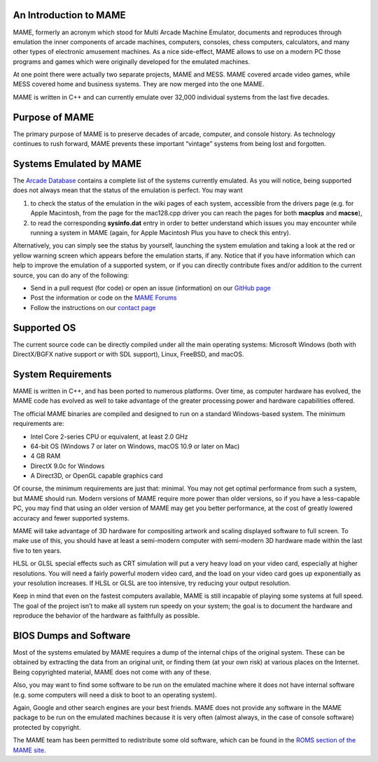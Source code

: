An Introduction to MAME
-----------------------

MAME, formerly an acronym which stood for Multi Arcade Machine Emulator,
documents and reproduces through emulation the inner components of arcade
machines, computers, consoles, chess computers, calculators, and many other
types of electronic amusement machines. As a nice side-effect, MAME allows to
use on a modern PC those programs and games which were originally developed for
the emulated machines.

At one point there were actually two separate projects, MAME and MESS. MAME
covered arcade video games, while MESS covered home and business systems. They
are now merged into the one MAME.

MAME is written in C++ and can currently emulate over 32,000 individual systems
from the last five decades.


Purpose of MAME
---------------

The primary purpose of MAME is to preserve decades of arcade, computer, and
console history. As technology continues to rush forward, MAME prevents these
important “vintage” systems from being lost and forgotten.


Systems Emulated by MAME
------------------------

The `Arcade Database <http://adb.arcadeitalia.net/>`_  contains a complete list
of the systems currently emulated. As you will notice, being supported does not
always mean that the status of the emulation is perfect. You may want

1. to check the status of the emulation in the wiki pages of each system,
   accessible from the drivers page (e.g. for Apple Macintosh, from the page for
   the mac128.cpp driver you can reach the pages for both **macplus** and
   **macse**),
2. to read the corresponding **sysinfo.dat** entry in order to better understand
   which issues you may encounter while running a system in MAME (again, for
   Apple Macintosh Plus you have to check this entry).

Alternatively, you can simply see the status by yourself, launching the system
emulation and taking a look at the red or yellow warning screen which appears
before the emulation starts, if any. Notice that if you have information which
can help to improve the emulation of a supported system, or if you can directly
contribute fixes and/or addition to the current source, you can do any of the
following:

* Send in a pull request (for code) or open an issue (information) on our
  `GitHub page <https://github.com/mamedev/mame/>`_
* Post the information or code on the
  `MAME Forums <https://forum.mamedev.org/>`_
* Follow the instructions on our
  `contact page <https://www.mamedev.org/contact.html>`_


Supported OS
------------

The current source code can be directly compiled under all the main operating
systems: Microsoft Windows (both with DirectX/BGFX native support or with SDL
support), Linux, FreeBSD, and macOS.

System Requirements
-------------------

MAME is written in C++, and has been ported to numerous platforms. Over time, as
computer hardware has evolved, the MAME code has evolved as well to take
advantage of the greater processing power and hardware capabilities offered.

The official MAME binaries are compiled and designed to run on a standard
Windows-based system. The minimum requirements are:

* Intel Core 2-series CPU or equivalent, at least 2.0 GHz
* 64-bit OS (Windows 7 or later on Windows, macOS 10.9 or later on Mac)
* 4 GB RAM
* DirectX 9.0c for Windows
* A Direct3D, or OpenGL capable graphics card

Of course, the minimum requirements are just that: minimal. You may not get
optimal performance from such a system, but MAME should run. Modern versions of
MAME require more power than older versions, so if you have a less-capable PC,
you may find that using an older version of MAME may get you better
performance, at the cost of greatly lowered accuracy and fewer supported
systems.

MAME will take advantage of 3D hardware for compositing artwork and scaling
displayed software to full screen. To make use of this, you should have at least
a semi-modern computer with semi-modern 3D hardware made within the last five
to ten years.

HLSL or GLSL special effects such as CRT simulation will put a very heavy load
on your video card, especially at higher resolutions. You will need a fairly
powerful modern video card, and the load on your video card goes up
exponentially as your resolution increases. If HLSL or GLSL are too intensive,
try reducing your output resolution.

Keep in mind that even on the fastest computers available, MAME is still
incapable of playing some systems at full speed. The goal of the project isn’t
to make all system run speedy on your system; the goal is to document the
hardware and reproduce the behavior of the hardware as faithfully as possible.


BIOS Dumps and Software
-----------------------

Most of the systems emulated by MAME requires a dump of the internal chips of
the original system. These can be obtained by extracting the data from an
original unit, or finding them (at your own risk) at various places on the
Internet. Being copyrighted material, MAME does not come with any of these.

Also, you may want to find some software to be run on the emulated machine
where it does not have internal software (e.g. some computers will need a
disk to boot to an operating system).

Again, Google and other search engines are your best friends. MAME does not
provide any software in the MAME package to be run on the emulated machines
because it is very often (almost always, in the case of console software)
protected by copyright.

The MAME team has been permitted to redistribute some old software, which can be
found in the `ROMS section of the MAME site <https://www.mamedev.org/roms/>`_.
